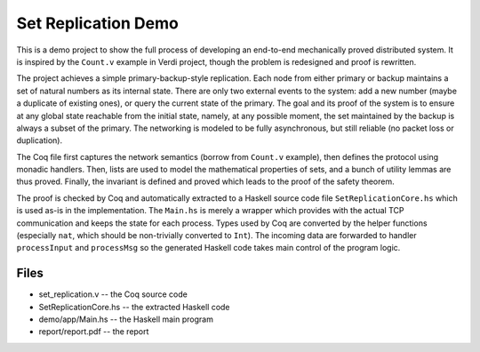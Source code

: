 Set Replication Demo
====================

This is a demo project to show the full process of developing an end-to-end
mechanically proved distributed system. It is inspired by the ``Count.v``
example in Verdi project, though the problem is redesigned and proof is
rewritten.

The project achieves a simple primary-backup-style replication. Each node from
either primary or backup maintains a set of natural numbers as its internal
state. There are only two external events to the system: add a new number
(maybe a duplicate of existing ones), or query the current state of the
primary.  The goal and its proof of the system is to ensure at any global state
reachable from the initial state, namely, at any possible moment, the set
maintained by the backup is always a subset of the primary. The networking is
modeled to be fully asynchronous, but still reliable (no packet loss or
duplication).

The Coq file first captures the network semantics (borrow from ``Count.v``
example), then defines the protocol using monadic handlers. Then, lists are
used to model the mathematical properties of sets, and a bunch of utility
lemmas are thus proved. Finally, the invariant is defined and proved which
leads to the proof of the safety theorem.

The proof is checked by Coq and automatically extracted to a Haskell source
code file ``SetReplicationCore.hs`` which is used as-is in the implementation.
The ``Main.hs`` is merely a wrapper which provides with the actual TCP
communication and keeps the state for each process. Types used by Coq are
converted by the helper functions (especially ``nat``, which should be
non-trivially converted to ``Int``). The incoming data are forwarded to handler
``processInput`` and ``processMsg`` so the generated Haskell code takes main
control of the program logic.

Files
-----
- set_replication.v -- the Coq source code
- SetReplicationCore.hs -- the extracted Haskell code
- demo/app/Main.hs -- the Haskell main program
- report/report.pdf -- the report
